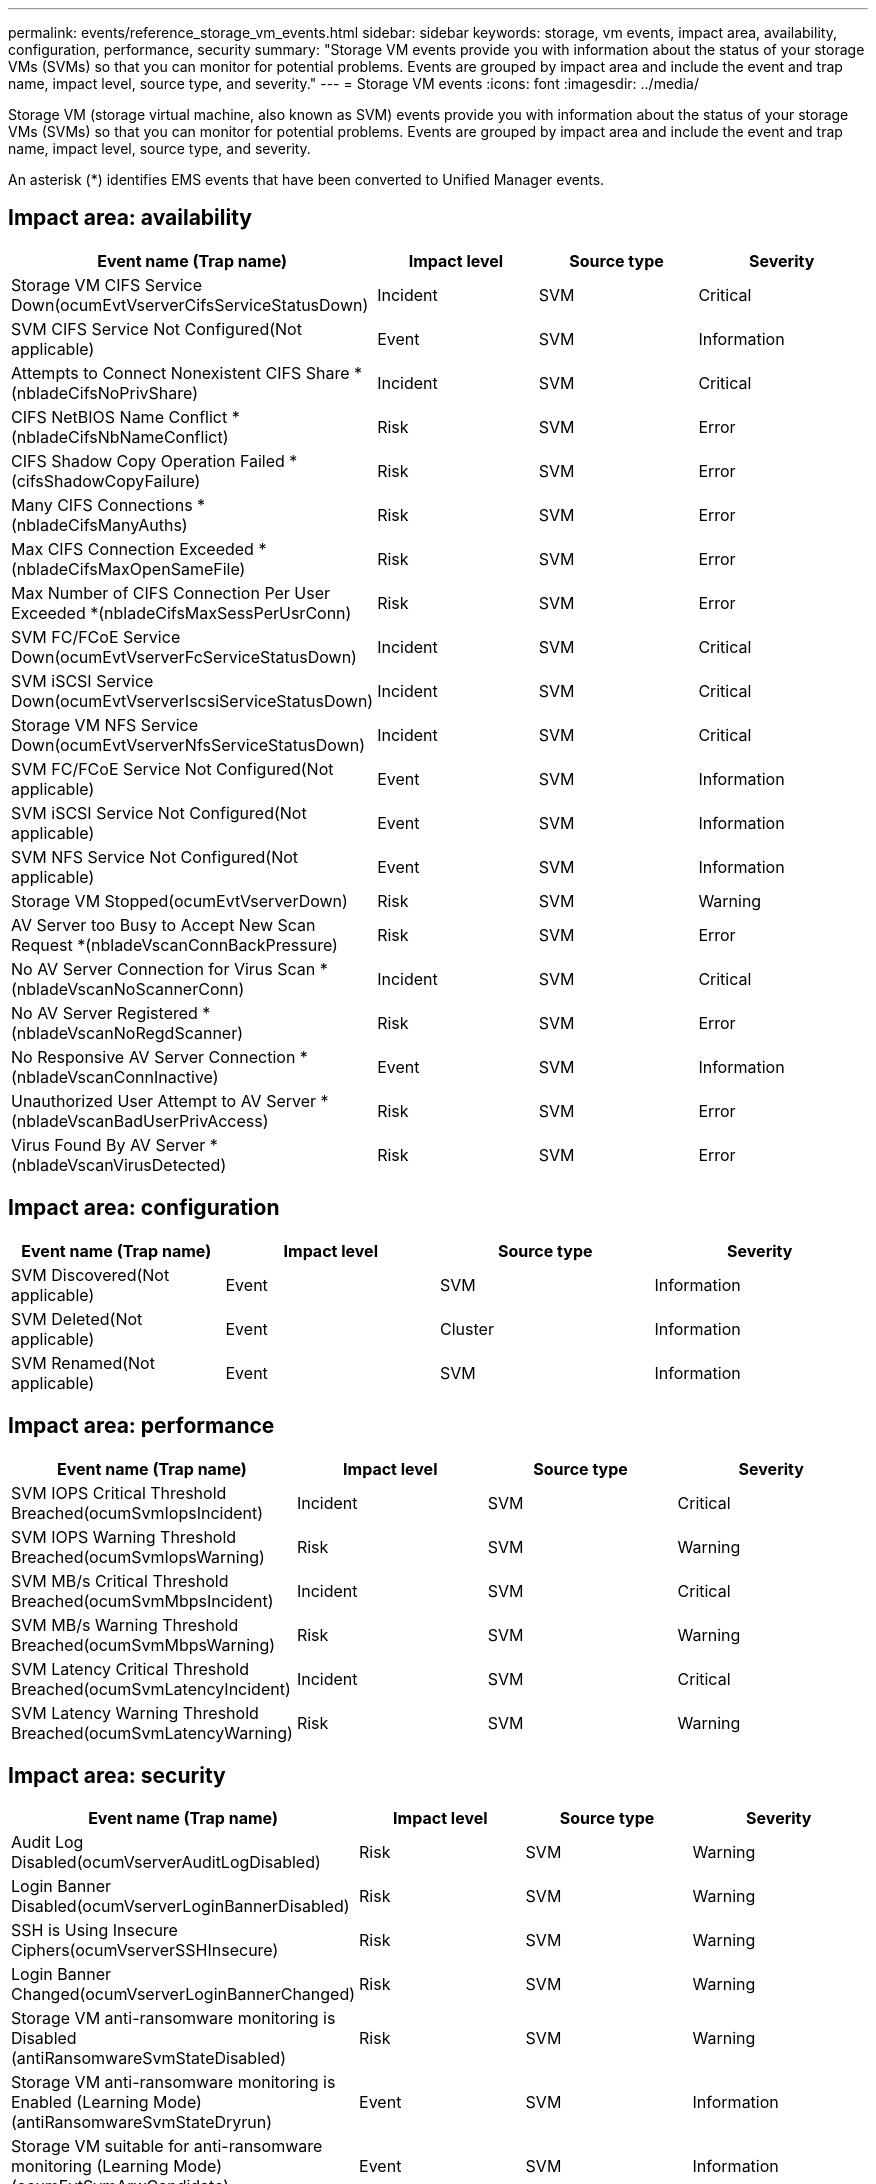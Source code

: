 ---
permalink: events/reference_storage_vm_events.html
sidebar: sidebar
keywords: storage, vm events, impact area, availability, configuration, performance, security
summary: "Storage VM events provide you with information about the status of your storage VMs (SVMs) so that you can monitor for potential problems. Events are grouped by impact area and include the event and trap name, impact level, source type, and severity."
---
= Storage VM events
:icons: font
:imagesdir: ../media/

[.lead]
Storage VM (storage virtual machine, also known as SVM) events provide you with information about the status of your storage VMs (SVMs) so that you can monitor for potential problems. Events are grouped by impact area and include the event and trap name, impact level, source type, and severity.

An asterisk (*) identifies EMS events that have been converted to Unified Manager events.

== Impact area: availability
[options="header"]
|===
| Event name (Trap name)| Impact level| Source type| Severity
a|
Storage VM CIFS Service Down(ocumEvtVserverCifsServiceStatusDown)

a|
Incident
a|
SVM
a|
Critical
a|
SVM CIFS Service Not Configured(Not applicable)

a|
Event
a|
SVM
a|
Information
a|
Attempts to Connect Nonexistent CIFS Share *(nbladeCifsNoPrivShare)

a|
Incident
a|
SVM
a|
Critical
a|
CIFS NetBIOS Name Conflict *(nbladeCifsNbNameConflict)

a|
Risk
a|
SVM
a|
Error
a|
CIFS Shadow Copy Operation Failed *(cifsShadowCopyFailure)

a|
Risk
a|
SVM
a|
Error
a|
Many CIFS Connections *(nbladeCifsManyAuths)

a|
Risk
a|
SVM
a|
Error
a|
Max CIFS Connection Exceeded *(nbladeCifsMaxOpenSameFile)

a|
Risk
a|
SVM
a|
Error
a|
Max Number of CIFS Connection Per User Exceeded *(nbladeCifsMaxSessPerUsrConn)

a|
Risk
a|
SVM
a|
Error
a|
SVM FC/FCoE Service Down(ocumEvtVserverFcServiceStatusDown)

a|
Incident
a|
SVM
a|
Critical
a|
SVM iSCSI Service Down(ocumEvtVserverIscsiServiceStatusDown)

a|
Incident
a|
SVM
a|
Critical
a|
Storage VM NFS Service Down(ocumEvtVserverNfsServiceStatusDown)

a|
Incident
a|
SVM
a|
Critical
a|
SVM FC/FCoE Service Not Configured(Not applicable)

a|
Event
a|
SVM
a|
Information
a|
SVM iSCSI Service Not Configured(Not applicable)

a|
Event
a|
SVM
a|
Information
a|
SVM NFS Service Not Configured(Not applicable)

a|
Event
a|
SVM
a|
Information
a|
Storage VM Stopped(ocumEvtVserverDown)

a|
Risk
a|
SVM
a|
Warning
a|
AV Server too Busy to Accept New Scan Request *(nbladeVscanConnBackPressure)

a|
Risk
a|
SVM
a|
Error
a|
No AV Server Connection for Virus Scan *(nbladeVscanNoScannerConn)

a|
Incident
a|
SVM
a|
Critical
a|
No AV Server Registered *(nbladeVscanNoRegdScanner)

a|
Risk
a|
SVM
a|
Error
a|
No Responsive AV Server Connection *(nbladeVscanConnInactive)

a|
Event
a|
SVM
a|
Information
a|
Unauthorized User Attempt to AV Server *(nbladeVscanBadUserPrivAccess)

a|
Risk
a|
SVM
a|
Error
a|
Virus Found By AV Server *(nbladeVscanVirusDetected)

a|
Risk
a|
SVM
a|
Error
|===

== Impact area: configuration
[options="header"]
|===
| Event name (Trap name)| Impact level| Source type| Severity
a|
SVM Discovered(Not applicable)

a|
Event
a|
SVM
a|
Information
a|
SVM Deleted(Not applicable)

a|
Event
a|
Cluster
a|
Information
a|
SVM Renamed(Not applicable)

a|
Event
a|
SVM
a|
Information
|===

== Impact area: performance
[options="header"]
|===
| Event name (Trap name)| Impact level| Source type| Severity
a|
SVM IOPS Critical Threshold Breached(ocumSvmIopsIncident)

a|
Incident
a|
SVM
a|
Critical
a|
SVM IOPS Warning Threshold Breached(ocumSvmIopsWarning)

a|
Risk
a|
SVM
a|
Warning
a|
SVM MB/s Critical Threshold Breached(ocumSvmMbpsIncident)

a|
Incident
a|
SVM
a|
Critical
a|
SVM MB/s Warning Threshold Breached(ocumSvmMbpsWarning)

a|
Risk
a|
SVM
a|
Warning
a|
SVM Latency Critical Threshold Breached(ocumSvmLatencyIncident)

a|
Incident
a|
SVM
a|
Critical
a|
SVM Latency Warning Threshold Breached(ocumSvmLatencyWarning)

a|
Risk
a|
SVM
a|
Warning
|===

== Impact area: security
[options="header"]
|===
| Event name (Trap name)| Impact level| Source type| Severity
a|
Audit Log Disabled(ocumVserverAuditLogDisabled)

a|
Risk
a|
SVM
a|
Warning
a|
Login Banner Disabled(ocumVserverLoginBannerDisabled)

a|
Risk
a|
SVM
a|
Warning
a|
SSH is Using Insecure Ciphers(ocumVserverSSHInsecure)

a|
Risk
a|
SVM
a|
Warning
a|
Login Banner Changed(ocumVserverLoginBannerChanged)

a|
Risk
a|
SVM
a|
Warning
a|

Storage VM anti-ransomware monitoring is Disabled
(antiRansomwareSvmStateDisabled)

a|
Risk
a|
SVM
a|
Warning
a|
Storage VM anti-ransomware monitoring is Enabled (Learning Mode)
(antiRansomwareSvmStateDryrun)

a|
Event
a|
SVM
a|
Information
a|
Storage VM suitable for anti-ransomware monitoring (Learning Mode) (ocumEvtSvmArwCandidate)

a|
Event
a|
SVM
a|
Information
|===

// 2024 AUG 13, CAIQUM-6306